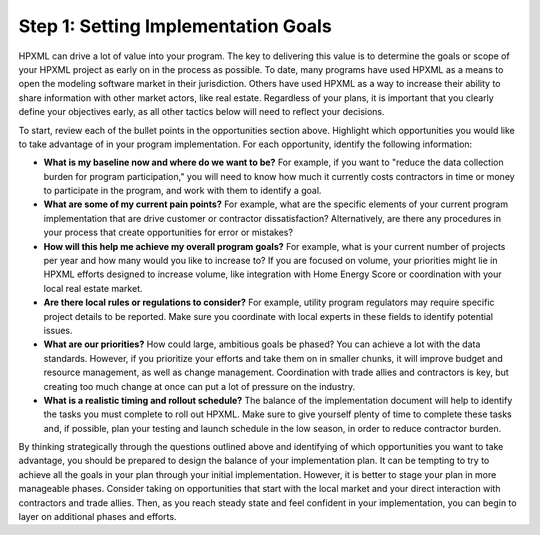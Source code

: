 .. _step1:

Step 1: Setting Implementation Goals
####################################

HPXML can drive a lot of value into your program. The key to delivering this
value is to determine the goals or scope of your HPXML project as early on in
the process as possible. To date, many programs have used HPXML as a means to
open the modeling software market in their jurisdiction. Others have used HPXML
as a way to increase their ability to share information with other market
actors, like real estate. Regardless of your plans, it is important that you
clearly define your objectives early, as all other tactics below will need to
reflect your decisions.

To start, review each of the bullet points in the opportunities section above.
Highlight which opportunities you would like to take advantage of in your
program implementation. For each opportunity, identify the following
information:

* **What is my baseline now and where do we want to be?** For example, if you
  want to "reduce the data collection burden for program participation," you
  will need to know how much it currently costs contractors in time or money to
  participate in the program, and work with them to identify a goal.
* **What are some of my current pain points?**  For example, what are the specific
  elements of your current program implementation that are drive customer or
  contractor dissatisfaction?  Alternatively, are there any procedures in your
  process that create opportunities for error or mistakes? 
* **How will this help me achieve my overall program goals?** For example,
  what is your current number of projects per year and how many would you like
  to increase to? If you are focused on volume, your priorities might lie in
  HPXML efforts designed to increase volume, like integration with Home Energy
  Score or coordination with your local real estate market.
* **Are there local rules or regulations to consider?** For example, utility
  program regulators may require specific project details to be reported.  Make
  sure you coordinate with local experts in these fields to identify potential
  issues.
* **What are our priorities?** How could large, ambitious goals be phased? You
  can achieve a lot with the data standards. However, if  you prioritize your
  efforts and take them on in smaller chunks, it will improve budget and
  resource management, as well as change management. Coordination with trade
  allies and contractors is key, but creating too much change at once can put a
  lot of pressure on the industry.
* **What is a realistic timing and rollout schedule?** The balance of the
  implementation document will help to identify the tasks you must complete to
  roll out HPXML. Make sure to give yourself plenty of time to complete these
  tasks and, if possible, plan your testing and launch schedule in the low
  season, in order to reduce contractor burden.

By thinking strategically through the questions outlined above and identifying
of which opportunities you want to take advantage, you should be prepared to design the
balance of your implementation plan. It can be tempting to try to achieve all
the goals in your plan through your initial implementation. However, it is
better to stage your plan in more manageable phases. Consider taking on
opportunities that start with the local market and your direct interaction with
contractors and trade allies. Then, as you reach steady state and feel
confident in your implementation, you can begin to layer on additional
phases and efforts.





